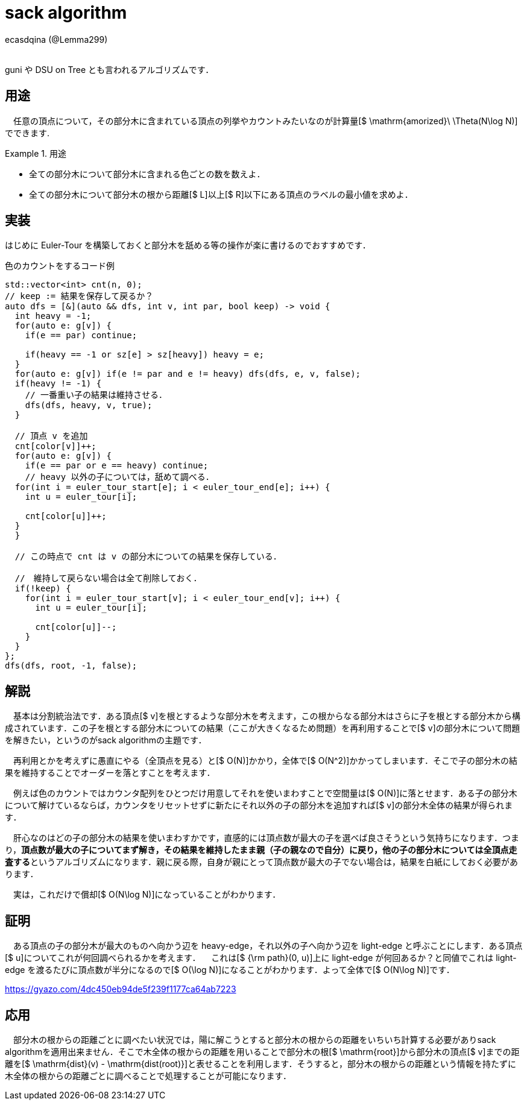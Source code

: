 = sack algorithm

[.text-right]
ecasdqina (@Lemma299) +
 +

guni や DSU on Tree とも言われるアルゴリズムです．

== 用途

　任意の頂点について，その部分木に含まれている頂点の列挙やカウントみたいなのが計算量[$ \mathrm{amorized}\ \Theta(N\log N)]でできます.

.用途
====
- 全ての部分木について部分木に含まれる色ごとの数を数えよ．
- 全ての部分木について部分木の根から距離[$ L]以上[$ R]以下にある頂点のラベルの最小値を求めよ．
====

== 実装

はじめに Euler-Tour を構築しておくと部分木を舐める等の操作が楽に書けるのでおすすめです．

.色のカウントをするコード例
----
std::vector<int> cnt(n, 0);
// keep := 結果を保存して戻るか？
auto dfs = [&](auto && dfs, int v, int par, bool keep) -> void {
  int heavy = -1;
  for(auto e: g[v]) {
    if(e == par) continue;
    
    if(heavy == -1 or sz[e] > sz[heavy]) heavy = e;
  }
  for(auto e: g[v]) if(e != par and e != heavy) dfs(dfs, e, v, false);
  if(heavy != -1) {
    // 一番重い子の結果は維持させる．
    dfs(dfs, heavy, v, true);
  }
  
  // 頂点 v を追加
  cnt[color[v]]++;
  for(auto e: g[v]) {
    if(e == par or e == heavy) continue;
    // heavy 以外の子については，舐めて調べる．
  for(int i = euler_tour_start[e]; i < euler_tour_end[e]; i++) {
    int u = euler_tour[i];
    
    cnt[color[u]]++;
  }
  }
  
  // この時点で cnt は v の部分木についての結果を保存している．
  
  //　維持して戻らない場合は全て削除しておく．
  if(!keep) {
    for(int i = euler_tour_start[v]; i < euler_tour_end[v]; i++) {
      int u = euler_tour[i];
      
      cnt[color[u]]--;
    }
  }
};
dfs(dfs, root, -1, false);
----

== 解説

　基本は分割統治法です．ある頂点[$ v]を根とするような部分木を考えます，この根からなる部分木はさらに子を根とする部分木から構成されています．この子を根とする部分木についての結果（ここが大きくなるため問題）を再利用することで[$ v]の部分木について問題を解きたい，というのがsack algorithmの主題です．

　再利用とかを考えずに愚直にやる（全頂点を見る）と[$ O(N)]かかり，全体で[$ O(N^2)]かかってしまいます．そこで子の部分木の結果を維持することでオーダーを落とすことを考えます．

　例えば色のカウントではカウンタ配列をひとつだけ用意してそれを使いまわすことで空間量は[$ O(N)]に落とせます．ある子の部分木について解けているならば，カウンタをリセットせずに新たにそれ以外の子の部分木を追加すれば[$ v]の部分木全体の結果が得られます．

　肝心なのはどの子の部分木の結果を使いまわすかです，直感的には頂点数が最大の子を選べば良さそうという気持ちになります．つまり，**頂点数が最大の子についてまず解き，その結果を維持したまま親（子の親なので自分）に戻り，他の子の部分木については全頂点走査する**というアルゴリズムになります．親に戻る際，自身が親にとって頂点数が最大の子でない場合は，結果を白紙にしておく必要があります．

　実は，これだけで償却[$ O(N\log N)]になっていることがわかります．

== 証明

　ある頂点の子の部分木が最大のものへ向かう辺を heavy-edge，それ以外の子へ向かう辺を light-edge と呼ぶことにします．ある頂点[$ u]についてこれが何回調べられるかを考えます．
　これは[$ {\rm path}(0, u)]上に light-edge が何回あるか？と同値でこれは light-edge を渡るたびに頂点数が半分になるので[$ O(\log N)]になることがわかります．よって全体で[$ O(N\log N)]です．

https://gyazo.com/4dc450eb94de5f239f1177ca64ab7223

== 応用

　部分木の根からの距離ごとに調べたい状況では，陽に解こうとすると部分木の根からの距離をいちいち計算する必要がありsack algorithmを適用出来ません．そこで木全体の根からの距離を用いることで部分木の根[$ \mathrm{root}]から部分木の頂点[$ v]までの距離を[$ \mathrm{dist}(v) - \mathrm{dist(root)}]と表せることを利用します．そうすると，部分木の根からの距離という情報を持たずに木全体の根からの距離ごとに調べることで処理することが可能になります．
